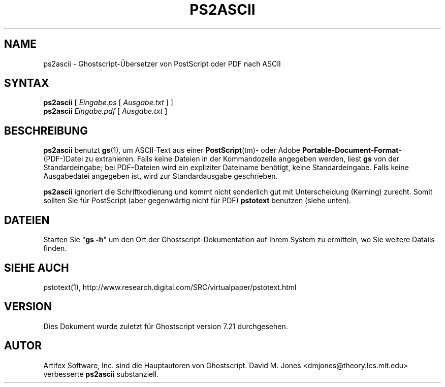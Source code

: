 .\" Using encoding of the German (de_DE) translation: ISO-8859-1
.\" Translation by Tobias Burnus <burnus@gmx.de> and Thomas Hoffmann
.TH PS2ASCII 1 "8.Juli 2002" 7.21 "Ghostscript-Werkzeuge" \" -*- nroff -*-
.SH NAME
ps2ascii \- Ghostscript-Übersetzer von PostScript oder PDF nach ASCII
.SH SYNTAX
\fBps2ascii\fR [ \fIEingabe.ps\fR [ \fIAusgabe.txt\fR ] ]
.br
\fBps2ascii\fR \fIEingabe.pdf\fR [ \fIAusgabe.txt\fR ]
.SH BESCHREIBUNG
\fBps2ascii\fR benutzt \fBgs\fR(1), um ASCII-Text aus einer
\fBPostScript\fR(tm)- oder Adobe \fBPortable-Document-Format\fR-(PDF-)Datei zu extrahieren. Falls keine 
Dateien in der Kommandozeile angegeben werden,
liest \fBgs\fR von der Standardeingabe; bei PDF-Dateien wird ein expliziter
Dateiname benötigt, keine Standardeingabe. Falls keine Ausgabedatei angegeben
ist, wird zur Standardausgabe geschrieben.
.PP
\fBps2ascii\fR ignoriert die Schriftkodierung und kommt nicht sonderlich
gut mit Unterscheidung (Kerning) zurecht. Somit sollten Sie für PostScript
(aber gegenwärtig nicht für PDF) \fBpstotext\fR benutzen (siehe unten).
.SH DATEIEN
Starten Sie "\fBgs -h\fR" um den Ort der Ghostscript-Dokumentation auf Ihrem System zu ermitteln, 
wo Sie weitere Datails finden.
.SH SIEHE AUCH
pstotext(1), http://www.research.digital.com/SRC/virtualpaper/pstotext.html
.SH VERSION
Dies Dokument wurde zuletzt für Ghostscript version 7.21 durchgesehen.
.SH AUTOR
Artifex Software, Inc. sind die
Hauptautoren von Ghostscript.
David M. Jones <dmjones@theory.lcs.mit.edu> verbesserte \fBps2ascii\fR
substanziell.
